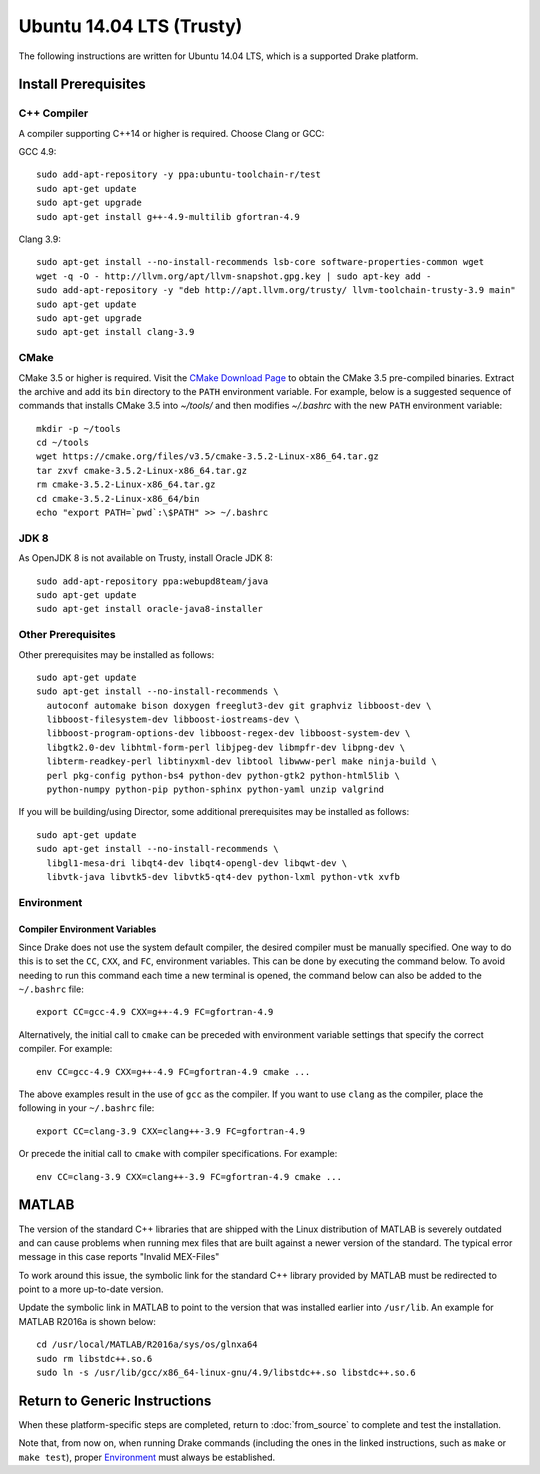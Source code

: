 .. _build_from_source_trusty:

*************************
Ubuntu 14.04 LTS (Trusty)
*************************

The following instructions are written for Ubuntu 14.04 LTS, which is a
supported Drake platform.

Install Prerequisites
=====================

C++ Compiler
------------

A compiler supporting C++14 or higher is required. Choose Clang or GCC:

GCC 4.9::

    sudo add-apt-repository -y ppa:ubuntu-toolchain-r/test
    sudo apt-get update
    sudo apt-get upgrade
    sudo apt-get install g++-4.9-multilib gfortran-4.9

Clang 3.9::

    sudo apt-get install --no-install-recommends lsb-core software-properties-common wget
    wget -q -O - http://llvm.org/apt/llvm-snapshot.gpg.key | sudo apt-key add -
    sudo add-apt-repository -y "deb http://apt.llvm.org/trusty/ llvm-toolchain-trusty-3.9 main"
    sudo apt-get update
    sudo apt-get upgrade
    sudo apt-get install clang-3.9

.. _cmake:

CMake
-----

CMake 3.5 or higher is required. Visit the `CMake Download Page`_ to obtain
the CMake 3.5 pre-compiled binaries.  Extract the archive and add its ``bin``
directory to the ``PATH`` environment variable. For example, below is a
suggested sequence of commands that installs CMake 3.5 into `~/tools/` and then
modifies `~/.bashrc` with the new ``PATH`` environment variable::

    mkdir -p ~/tools
    cd ~/tools
    wget https://cmake.org/files/v3.5/cmake-3.5.2-Linux-x86_64.tar.gz
    tar zxvf cmake-3.5.2-Linux-x86_64.tar.gz
    rm cmake-3.5.2-Linux-x86_64.tar.gz
    cd cmake-3.5.2-Linux-x86_64/bin
    echo "export PATH=`pwd`:\$PATH" >> ~/.bashrc

.. _`CMake Download Page`: https://cmake.org/download/

JDK 8
-----
As OpenJDK 8 is not available on Trusty, install Oracle JDK 8::

    sudo add-apt-repository ppa:webupd8team/java
    sudo apt-get update
    sudo apt-get install oracle-java8-installer


Other Prerequisites
-------------------

Other prerequisites may be installed as follows::

    sudo apt-get update
    sudo apt-get install --no-install-recommends \
      autoconf automake bison doxygen freeglut3-dev git graphviz libboost-dev \
      libboost-filesystem-dev libboost-iostreams-dev \
      libboost-program-options-dev libboost-regex-dev libboost-system-dev \
      libgtk2.0-dev libhtml-form-perl libjpeg-dev libmpfr-dev libpng-dev \
      libterm-readkey-perl libtinyxml-dev libtool libwww-perl make ninja-build \
      perl pkg-config python-bs4 python-dev python-gtk2 python-html5lib \
      python-numpy python-pip python-sphinx python-yaml unzip valgrind

If you will be building/using Director, some additional prerequisites may be
installed as follows::

    sudo apt-get update
    sudo apt-get install --no-install-recommends \
      libgl1-mesa-dri libqt4-dev libqt4-opengl-dev libqwt-dev \
      libvtk-java libvtk5-dev libvtk5-qt4-dev python-lxml python-vtk xvfb

Environment
-----------

Compiler Environment Variables
~~~~~~~~~~~~~~~~~~~~~~~~~~~~~~

Since Drake does not use the system default compiler, the desired compiler
must be manually specified. One way to do this is to set the ``CC``, ``CXX``,
and ``FC``, environment variables. This can be done by executing the command
below. To avoid needing to run this command each time a new terminal is opened,
the command below can also be added to the ``~/.bashrc`` file::

    export CC=gcc-4.9 CXX=g++-4.9 FC=gfortran-4.9

Alternatively, the initial call to ``cmake`` can be preceded with
environment variable settings that specify the correct compiler. For example::

    env CC=gcc-4.9 CXX=g++-4.9 FC=gfortran-4.9 cmake ...

The above examples result in the use of ``gcc`` as the compiler. If you want to
use ``clang`` as the compiler, place the following in your ``~/.bashrc`` file::

    export CC=clang-3.9 CXX=clang++-3.9 FC=gfortran-4.9

Or precede the initial call to ``cmake`` with compiler specifications.
For example::

    env CC=clang-3.9 CXX=clang++-3.9 FC=gfortran-4.9 cmake ...

MATLAB
======

The version of the standard C++ libraries that are shipped with the Linux distribution of MATLAB is severely outdated and can cause problems when running mex files that are built against a newer version of the standard.  The typical error message in this case reports "Invalid MEX-Files"

To work around this issue, the symbolic link for the standard C++ library provided by MATLAB must be redirected to point to a more up-to-date version.

Update the symbolic link in MATLAB to point to the version that was installed earlier into ``/usr/lib``.  An example for MATLAB R2016a is shown below::

    cd /usr/local/MATLAB/R2016a/sys/os/glnxa64
    sudo rm libstdc++.so.6
    sudo ln -s /usr/lib/gcc/x86_64-linux-gnu/4.9/libstdc++.so libstdc++.so.6

Return to Generic Instructions
==============================

When these platform-specific steps are completed,
return to :doc:`from_source` to complete and test the installation.

Note that, from now on, when running Drake commands (including the
ones in the linked instructions, such as ``make`` or ``make test``),
proper `Environment`_ must always be established.
